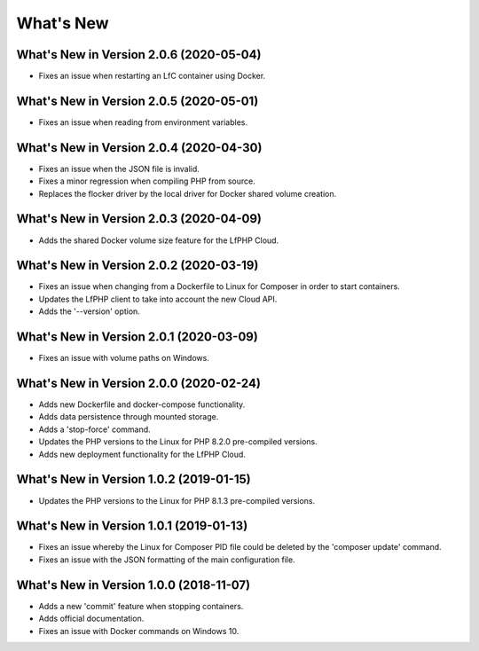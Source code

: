.. _WhatsNewAnchor:

What's New
==========


What's New in Version 2.0.6 (2020-05-04)
----------------------------------------

- Fixes an issue when restarting an LfC container using Docker.


What's New in Version 2.0.5 (2020-05-01)
----------------------------------------

- Fixes an issue when reading from environment variables.


What's New in Version 2.0.4 (2020-04-30)
----------------------------------------

* Fixes an issue when the JSON file is invalid.
* Fixes a minor regression when compiling PHP from source.
* Replaces the flocker driver by the local driver for Docker shared volume creation.


What's New in Version 2.0.3 (2020-04-09)
----------------------------------------

* Adds the shared Docker volume size feature for the LfPHP Cloud.


What's New in Version 2.0.2 (2020-03-19)
----------------------------------------

* Fixes an issue when changing from a Dockerfile to Linux for Composer in order to start containers.
* Updates the LfPHP client to take into account the new Cloud API.
* Adds the '--version' option.


What's New in Version 2.0.1 (2020-03-09)
----------------------------------------

* Fixes an issue with volume paths on Windows.


What's New in Version 2.0.0 (2020-02-24)
----------------------------------------

* Adds new Dockerfile and docker-compose functionality.
* Adds data persistence through mounted storage.
* Adds a 'stop-force' command.
* Updates the PHP versions to the Linux for PHP 8.2.0 pre-compiled versions.
* Adds new deployment functionality for the LfPHP Cloud.


What's New in Version 1.0.2 (2019-01-15)
----------------------------------------

* Updates the PHP versions to the Linux for PHP 8.1.3 pre-compiled versions.


What's New in Version 1.0.1 (2019-01-13)
----------------------------------------

* Fixes an issue whereby the Linux for Composer PID file could be deleted by the 'composer update' command.

* Fixes an issue with the JSON formatting of the main configuration file.


What's New in Version 1.0.0 (2018-11-07)
----------------------------------------

* Adds a new 'commit' feature when stopping containers.

* Adds official documentation.

* Fixes an issue with Docker commands on Windows 10.

